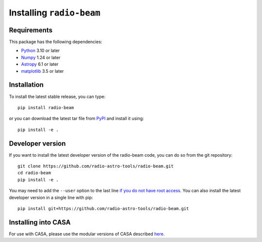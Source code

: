 Installing ``radio-beam``
============================

Requirements
------------

This package has the following dependencies:

* `Python <http://www.python.org>`_ 3.10 or later
* `Numpy <http://www.numpy.org>`_ 1.24 or later
* `Astropy <http://www.astropy.org>`__ 6.1 or later
* `matplotlib <https://matplotlib.org>`_ 3.5 or later

Installation
------------

To install the latest stable release, you can type::

    pip install radio-beam

or you can download the latest tar file from
`PyPI <https://pypi.python.org/pypi/radio-beam>`_ and install it using::

    pip install -e .

Developer version
-----------------

If you want to install the latest developer version of the radio-beam code, you
can do so from the git repository::

    git clone https://github.com/radio-astro-tools/radio-beam.git
    cd radio-beam
    pip install -e .

You may need to add the ``--user`` option to the last line `if you do not
have root access <https://docs.python.org/2/install/#alternate-installation-the-user-scheme>`_.
You can also install the latest developer version in a single line with pip::

    pip install git+https://github.com/radio-astro-tools/radio-beam.git

Installing into CASA
--------------------

For use with CASA, please use the modular versions of CASA described `here <https://casadocs.readthedocs.io/en/stable/notebooks/introduction.html#id1>`_.
